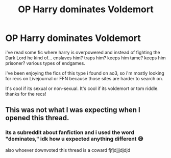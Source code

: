 #+TITLE: OP Harry dominates Voldemort

* OP Harry dominates Voldemort
:PROPERTIES:
:Author: mtzvhmltng
:Score: 0
:DateUnix: 1580427490.0
:DateShort: 2020-Jan-31
:FlairText: Request
:END:
i've read some fic where harry is overpowered and instead of fighting the Dark Lord he kind of... enslaves him? traps him? keeps him tame? keeps him prisoner? various types of endgames.

i've been enjoying the fics of this type i found on ao3, so i'm mostly looking for recs on Livejournal or FFN because those sites are harder to search on.

It's cool if its sexual or non-sexual. It's cool if its voldemort or tom riddle. thanks for the recs!


** This was not what I was expecting when I opened this thread.
:PROPERTIES:
:Author: FerusGrim
:Score: 6
:DateUnix: 1580458639.0
:DateShort: 2020-Jan-31
:END:

*** its a subreddit about fanfiction and i used the word "dominates," idk how u expected anything different 😅

also whoever downvoted this thread is a coward fjfjdjjjdjdjd
:PROPERTIES:
:Author: mtzvhmltng
:Score: 0
:DateUnix: 1580472128.0
:DateShort: 2020-Jan-31
:END:
